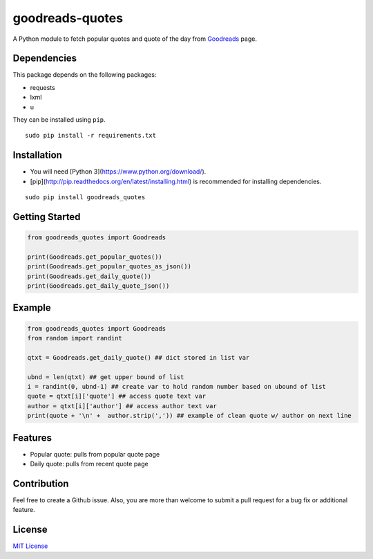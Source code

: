 goodreads-quotes
================

A Python module to fetch popular quotes and quote of the day from `Goodreads <https://goodreads.com/quotes>`_ page.

Dependencies
------------

This package depends on the following packages:

- requests
- lxml
- u

They can be installed using ``pip``.

::

    sudo pip install -r requirements.txt


Installation
------------

- You will need [Python 3](https://www.python.org/download/).
- [pip](http://pip.readthedocs.org/en/latest/installing.html) is recommended for installing dependencies.

::

    sudo pip install goodreads_quotes

Getting Started
---------------

.. code:: python

    from goodreads_quotes import Goodreads

    print(Goodreads.get_popular_quotes())
    print(Goodreads.get_popular_quotes_as_json())
    print(Goodreads.get_daily_quote())
    print(Goodreads.get_daily_quote_json())
    
Example
-------------

.. code:: python

    from goodreads_quotes import Goodreads
    from random import randint

    qtxt = Goodreads.get_daily_quote() ## dict stored in list var

    ubnd = len(qtxt) ## get upper bound of list
    i = randint(0, ubnd-1) ## create var to hold random number based on ubound of list
    quote = qtxt[i]['quote'] ## access quote text var
    author = qtxt[i]['author'] ## access author text var
    print(quote + '\n' +  author.strip(',')) ## example of clean quote w/ author on next line

Features
--------

- Popular quote: pulls from popular quote page
- Daily quote: pulls from recent quote page

Contribution
------------

Feel free to create a Github issue. Also, you are more than welcome to submit
a pull request for a bug fix or additional feature.

License
-------

`MIT License <http://opensource.org/licenses/mit-license.php>`_
